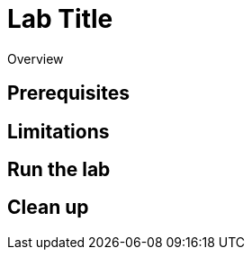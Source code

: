 = Lab Title
// Required: Sets the UI template when published on the Redpanda docs site.
:page-layout: lab
// Required: Add a deployment type by uncommenting one of these lines
//:env-docker: true // Docker
//:env-kubernetes: true // Kubernetes
//:env-linux: true // Linux
//:env-cloud: true // Redpanda Cloud
// Required: For more details about categories, see https://github.com/redpanda-data/redpanda-labs/blob/main/docs/CONTRIBUTING.md
:page-categories:
// Required: Add a short description of what the lab does.
:description:

Overview

== Prerequisites

== Limitations

== Run the lab

== Clean up


